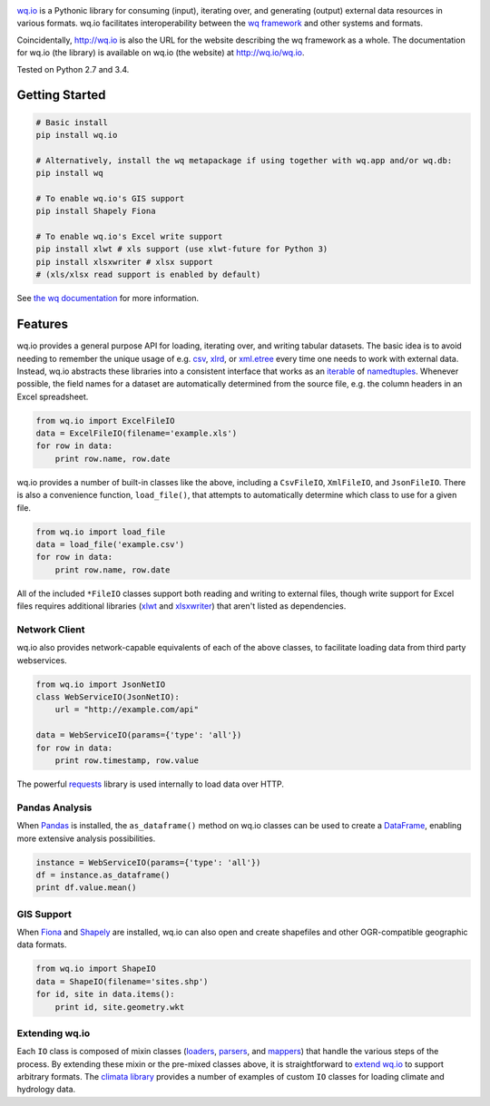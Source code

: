 |wq.io|

`wq.io <http://wq.io/wq.io>`__ is a Pythonic library for consuming
(input), iterating over, and generating (output) external data resources
in various formats. wq.io facilitates interoperability between the `wq
framework <http://wq.io/>`__ and other systems and formats.

Coincidentally, http://wq.io is also the URL for the website describing
the wq framework as a whole. The documentation for wq.io (the library)
is available on wq.io (the website) at http://wq.io/wq.io.

|Build Status|

Tested on Python 2.7 and 3.4.

Getting Started
---------------

.. code:: bash

    # Basic install
    pip install wq.io

    # Alternatively, install the wq metapackage if using together with wq.app and/or wq.db:
    pip install wq

    # To enable wq.io's GIS support
    pip install Shapely Fiona

    # To enable wq.io's Excel write support
    pip install xlwt # xls support (use xlwt-future for Python 3)
    pip install xlsxwriter # xlsx support
    # (xls/xlsx read support is enabled by default)

See `the wq documentation <http://wq.io/docs/>`__ for more information.

Features
--------

wq.io provides a general purpose API for loading, iterating over, and
writing tabular datasets. The basic idea is to avoid needing to remember
the unique usage of e.g.
`csv <https://docs.python.org/3/library/csv.html>`__,
`xlrd <http://www.python-excel.org/>`__, or
`xml.etree <https://docs.python.org/3/library/xml.etree.elementtree.html>`__
every time one needs to work with external data. Instead, wq.io
abstracts these libraries into a consistent interface that works as an
`iterable <https://docs.python.org/3/glossary.html#term-iterable>`__ of
`namedtuples <https://docs.python.org/3/library/collections.html#collections.namedtuple>`__.
Whenever possible, the field names for a dataset are automatically
determined from the source file, e.g. the column headers in an Excel
spreadsheet.

.. code:: python

    from wq.io import ExcelFileIO
    data = ExcelFileIO(filename='example.xls')
    for row in data:
        print row.name, row.date

wq.io provides a number of built-in classes like the above, including a
``CsvFileIO``, ``XmlFileIO``, and ``JsonFileIO``. There is also a
convenience function, ``load_file()``, that attempts to automatically
determine which class to use for a given file.

.. code:: python

    from wq.io import load_file
    data = load_file('example.csv')
    for row in data:
        print row.name, row.date

All of the included ``*FileIO`` classes support both reading and writing
to external files, though write support for Excel files requires
additional libraries (`xlwt <http://www.python-excel.org/>`__ and
`xlsxwriter <https://xlsxwriter.readthedocs.org/>`__) that aren't listed
as dependencies.

Network Client
~~~~~~~~~~~~~~

wq.io also provides network-capable equivalents of each of the above
classes, to facilitate loading data from third party webservices.

.. code:: python

    from wq.io import JsonNetIO
    class WebServiceIO(JsonNetIO):
        url = "http://example.com/api"
        
    data = WebServiceIO(params={'type': 'all'})
    for row in data:
        print row.timestamp, row.value

The powerful `requests <http://python-requests.org/>`__ library is used
internally to load data over HTTP.

Pandas Analysis
~~~~~~~~~~~~~~~

When `Pandas <http://pandas.pydata.org/>`__ is installed, the
``as_dataframe()`` method on wq.io classes can be used to create a
`DataFrame <http://pandas.pydata.org/pandas-docs/stable/generated/pandas.DataFrame.html>`__,
enabling more extensive analysis possibilities.

.. code:: python

    instance = WebServiceIO(params={'type': 'all'})
    df = instance.as_dataframe()
    print df.value.mean()

GIS Support
~~~~~~~~~~~

When `Fiona <https://github.com/Toblerity/Fiona>`__ and
`Shapely <https://github.com/Toblerity/Shapely>`__ are installed, wq.io
can also open and create shapefiles and other OGR-compatible geographic
data formats.

.. code:: python

    from wq.io import ShapeIO
    data = ShapeIO(filename='sites.shp')
    for id, site in data.items():
        print id, site.geometry.wkt

Extending wq.io
~~~~~~~~~~~~~~~

Each ``IO`` class is composed of mixin classes
(`loaders <http://wq.io/docs/loaders>`__,
`parsers <http://wq.io/docs/parsers>`__, and
`mappers <http://wq.io/docs/mappers>`__) that handle the various steps
of the process. By extending these mixin or the pre-mixed classes above,
it is straightforward to `extend wq.io <http://wq.io/docs/custom-io>`__
to support arbitrary formats. The `climata
library <https://github.com/heigeo/climata>`__ provides a number of
examples of custom ``IO`` classes for loading climate and hydrology
data.

.. |wq.io| image:: https://raw.github.com/wq/wq/master/images/256/wq.io.png
   :target: http://wq.io/wq.io
.. |Build Status| image:: https://travis-ci.org/wq/wq.io.png?branch=master
   :target: https://travis-ci.org/wq/wq.io
